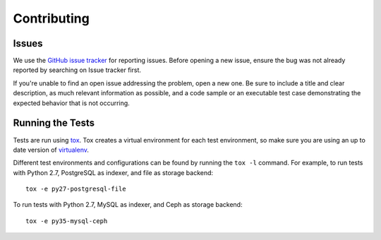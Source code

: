 ==============
 Contributing
==============

Issues
------

We use the `GitHub issue tracker`_ for reporting issues. Before opening a new
issue, ensure the bug was not already reported by searching on Issue tracker
first.

If you're unable to find an open issue addressing the problem, open a new one.
Be sure to include a title and clear description, as much relevant information
as possible, and a code sample or an executable test case demonstrating the
expected behavior that is not occurring.

.. _`GitHub issue tracker`: https://github.com/gnocchixyz/gnocchi/issues

Running the Tests
-----------------

Tests are run using `tox <https://tox.readthedocs.io/en/latest/>`_. Tox creates
a virtual environment for each test environment, so make sure you are using an
up to date version of `virtualenv <https://pypi.python.org/pypi/virtualenv>`_.

Different test environments and configurations can be found by running the
``tox -l`` command. For example, to run tests with Python 2.7, PostgreSQL as
indexer, and file as storage backend:

::

    tox -e py27-postgresql-file


To run tests with Python 2.7, MySQL as indexer, and Ceph as storage backend:

::

    tox -e py35-mysql-ceph

